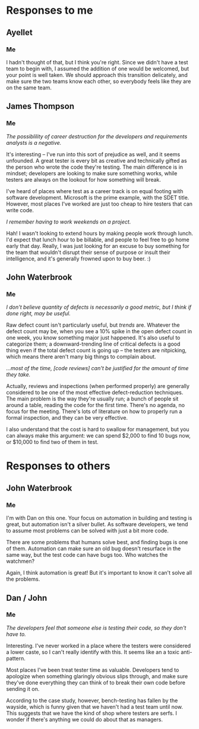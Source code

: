 #+OPTIONS: toc:nil

* Problem Statement                                                :noexport:

  Although development has been fairly nimble and adaptive to customer needs, it has also been more
  fairly ad hoc in a few respects.  The following problems have been observed by the SPM and SDMs:

  - Integration builds rarely compile the first few times and when they do they are already breaking
    under fairly light testing
  - Developers are doing a lot of debugging and rework rather than new development
  - There is growing concern that there will not be enough time to do solid integration testing
    before the final acceptance testing and deployment phases of the project
  - Because of time pressure, developers are devoting less time to desk-checking and performing
    little or weak unit testing before releasing software components into integration and system
    test
  - The SDM's are becoming bottlenecks because they are doing the integration work having come from
    a "chief-programmer" mind-set
  - The overall concern is that the above problems will lead to missing delivery dates and
    compromising software quality.

  Both the SPM and the SDMs want to adopt more repeatable processes while avoiding excessive process
  ceremony that would unnecessarily burden the team.  It has decided to separate software
  development onto two fairly independent but closely coordinated software development groups.  One
  team will be led by the existing ("lead") Software Development Manager, and the other will be led
  by the SDM's "deputy".  The two SDMs will share resources as required – fairly evenly for the most
  part.  The lead SDM and her team will focus on all the healthcare application subsystems and
  services including the underlying healthcare database.  The deputy SDM and his team will finalize
  the foundation software elements (O.S., DBMS, and web services) and lead the effort to develop
  appointment scheduling and forms management applications as well as mobile communications
  development and personal device applications.  The teams are using Subversion to control software
  revisions and JDI's coding standards.  The design is being documented using UML templates in
  Visio.  The designers have been providing technical specs to the two software development managers
  who have been assigning tasks to individual developers on each team.

  They also established an independent integration and test team by reallocating some developers
  with integration and testing experience from the software development teams.  This independent
  testing team will initially consist of a test lead plus 3 test engineers.  Once the requirements
  have been baselined, the plan is to move three of the requirements analysts onto the test team to
  increase the test team to 7 in all.

  See Case Study Learning Module, OrgChart(Sept), which illustrates the organizational changes.

  Discussion 7.2: Improvements to the Development Process, September

  This discussion focuses on processes that you would consider injecting into the project to address
  the problems addressed above, and any others that may occur to you.  Bring your own experiences
  into the discussion.


** Separate Integration/Test Team
   /a. What do you think of the above strategy of creating a separate integration and test team (both
   benefits and challenges)?/

   The most obvious and immediate benefit is that we have a test group at all, which is something I
   was concerned about from the first personnel plan.  I also believe that starting to test this
   early in the development process will be good in several ways, including higher end-product
   quality.  Having that kind of test support will also help the confidence of the engineers, who
   seem to need it.

   On the negative side, filling out the test group with requirements engineers may be convenient
   from a personnel standpoint, but these people may not have the skills or mindset to be really
   great testers.  For the same reason, I'm concerned about mixing development (integration) and test
   responsibilities in the same group.

** Processes and Tools for I/T Team
   /b.  What integration and testing processes and tools would you introduce into this team?/

   It almost goes without saying that this team needs access to a defect-tracking system.  They'll
   also need a hardware setup equivalent to the intended installation for the customer.  

   I'd also recommend the use of metrics for this group, since all the other software work products
   flow through them.  We should focus on those metrics that relate to the 'ilities' required by the
   customer, such as throughput, response time, and trends in the defect database.  These should be
   gathered as much as possible by automation, both to minimize the cost of collection and the level
   of error.

** Processes at Large
   /c.  What processes would you integrate into the software development teams and the project team
   at large to increase software quality and counter some of the problems outlined above?/

   I'd recommend starting a continuous-integration system that will perform builds on every checkin.
   This tightens the feedback loop; the engineers can know of build problems within minutes, rather
   than waiting until it's time to provide a build for the customer.

   Removing the SDM bottleneck for integration will relieve some of the time pressure from the
   developers, which will hopefully help curb the practice of sending code to integration without
   adequate preparation.  However, it might be nice to integrate code reviews into JDI's culture.

   I can think of two things we can do right now to start it.  First, let the company sponsor
   code-review lunches twice a week, where each team of 8 sits down and inspects some new chunk of
   code.  Second, we can reduce the impedance for reviewing incremental changes by hosting something
   like [[http://code.google.com/p/reviewboard/][Review Board]] and encouraging its use.

** Introducing Changes
   /d.  In what order would you introduce changes and how quickly would you introduce them?/

   I would first make sure the I/T team got off the ground with whatever process and equipment
   support they required.  This is a critical, core function of this organization, and I want to make
   it clear that they are not second-class citizens.

   Second, I would kick off the continuous integration practice.  The initial time investment is
   fairly minimal, say two days per team to get the build running.  After the painful first few
   builds, the build will start gradually stabilizing, and then the time overhead for running the
   system is minimal.

   The third thing I would do is find an opinion leader to help introduce code reviews.  While the
   SPM can introduce processes and mandate their use, cultural change can only happen from within, so
   it's key that the push for sometihng like this come from someone the engineers trust.



* Responses to me
** Ayellet
*** Her :noexport:
    Ben, 

    Good answer, one thing regarding the challenges for the new I/T team, do you think that the
    creation of this team could cause some tensions in the overall SW development team (the SW
    developers might think that they are creating a new team because we didn’t do our job well
    enough) so the SPM must make sure that the new team gets all the support it needs - what do you
    think?

    -Ayellet

*** Me
    I hadn't thought of that, but I think you're right.  Since we didn't have a test team to begin
   with, I assumed the addition of one would be welcomed, but your point is well taken.  We should
   approach this transition delicately, and make sure the two teams know each other, so everybody
   feels like they are on the same team.

** James Thompson   
*** Him :noexport:
    >On the negative side, filling out the test group with requirements engineers
    >may be convenient from a personnel standpoint, but these people may not
    >have the skills or mindset to be really great testers. For the same reason,
    >I'm concerned about mixing development (integration) and test
    >responsibilities in the same group.

    Very well put. I tried to be politically correct and overlook the fact that "requirements
    management" does not equal being good at "software test." There seems to be this lingering idea
    that anyone can test. I believe it comes from the fact that many managers find software bugs and
    therfore anyone can do it.

    Another possible negative consequence is how the developers may be viewed after taking the
    software test role. I have filled in "lesser" roles before because no one would code, test,
    integrate, etc and been viewed by people as not being a "big idea" guy but only a coder. FYI not
    being a "big idea" person is detrimental to the career at a national lab. The possiblility of
    career destruction for the developers and requirements analysts is a negative.

    >It almost goes without saying that this team needs access to a
    >defect-tracking system. They'll also need a hardware setup equivalent to
    >the intended installation for the customer. 

    Excellent, we need to make sure the hardware setup gets captured in the final submission!

    >I'd also recommend the use of metrics for this group, since all the other
    >software work products flow through them. We should focus on those metrics
    >that relate to the 'ilities' required by the customer, such as throughput,
    >response time, and trends in the defect database. These should be gathered
    >as much as possible by automation, both to minimize the cost of collection
    >and the level of error.

    Great idea! I suggested bug tracking metrics and more management metrics in my post, adding the
    actual software performance metrics would be awesome.

    > ... First, let the company sponsor code-review lunches ...

    I remember having to work weekends on a project. Practically every weekend for almost two
    years. When the boss would come in on the weekend with a bag o' bagels it made a lot of doubts
    go away about the project importance. Making sure management stays engaged and is willing to
    sacrafice along with the rest of the team needs to be emphasised. I don't advocate pressuring
    people to work insane hours, or treating people who do any better than a 9-5er, but it would be
    good to make the gesture when people are putting in the time and effort.

    >Second, I would kick off the continuous integration practice. The initial time
    >investment is fairly minimal, say two days per team to get the build running.
    >After the painful first few builds, the build will start gradually stabilizing,
    >and then the time overhead for running the system is minimal.

    Great job on providing an estimated impact! My first thought at this stage is what impact will
    new processes, tools and procedures have on the development. This estimation seems reasonable
    and should provide a positive impact.

*** Me

/The possiblility of career destruction for the developers and requirements analysts is a negative./

It's interesting -- I've run into this sort of prejudice as well, and it seems unfounded.  A great
tester is every bit as creative and technically gifted as the person who wrote the code they're
testing.  The main difference is in mindset; developers are looking to make sure something works,
while testers are always on the lookout for how something will break.

I've heard of places where test as a career track is on equal footing with software development.
Microsoft is the prime example, with the SDET title.  However, most places I've worked are just too
cheap to hire testers that can write code.

/I remember having to work weekends on a project./

Hah! I wasn't looking to extend hours by making people work through lunch.  I'd expect that lunch
hour to be billable, and people to feel free to go home early that day.  Really, I was just looking
for an excuse to buy something for the team that wouldn't disrupt their sense of purpose or insult
their intelligence, and it's generally frowned upon to buy beer. :)


** John Waterbrook
*** Him :noexport:
    Ben,

    I was also initially concerned about having a test group initially, just having one is
    definitely a good step in my opinion also. I didn't think about time line in the project too
    much, but also agree that starting to test at this time is also a good head start, thanks for
    recognizing that.

    Like you, I also believe a defect tracking system is essential. I'm glad you brought up metrics
    as a point of processes, they may even be able to use the defect tracking system to do this
    (partially). I don't believe quantity of defects is necessarily a good metric, but I think if
    done right, may be useful.

    I think we are thinking of the same approach when it comes to builds and commit time. A system
    that performs builds every check-in sounds like the solution to the build problems mentioned.

    Code reviews are also a great way to get quality out of developers, I'm wondering if this is the
    approach to take though. We've had trouble with anything that's not extemely light-weight when
    it comes to code reviews, most of the time, they can't be justified for the amount of time they
    take.

    Great write-up, thanks for the good suggestions.

    Johnny

*** Me

    /I don't believe quantity of defects is necessarily a good metric, but I think if done right,
    may be useful./

    Raw defect count isn't particularly useful, but /trends/ are.  Whatever the defect count may be,
    when you see a 10% spike in the open defect count in one week, you know something major just
    happened.  It's also useful to categorize them; a downward-trending line of critical defects is
    a good thing even if the total defect count is going up -- the testers are nitpicking, which
    means there aren't many big things to complain about. 

    /...most of the time, [code reviews] can't be justified for the amount of time they take./

    Actually, reviews and inspections (when performed properly) are generally considered to be one
    of the most effective defect-reduction techniques.  The main problem is the way they're usually
    run; a bunch of people sit around a table, reading the code for the first time.  There's no
    agenda, no focus for the meeting.  There's lots of literature on how to properly run a formal
    inspection, and they can be very effective.

    I also understand that the cost is hard to swallow for management, but you can always make this
    argument: we can spend $2,000 to find 10 bugs now, or $10,000 to find two of them in test.


* Responses to others
** John Waterbrook
*** Him :noexport:
    a. What do you think of the above strategy of creating a separate integration and test team
    (both benefits and challenges)?

    I think that a separate integration and test team is essential. However, there are a few things
    to watch out for. For example, the developers should be very aware so they don't “throw things
    over the fence” to the testers and hope that they are the ones finding the bugs. The developers
    need to pay close attention to doing their own testing while they are coding and let the testers
    be the QA aspect.

    Another hurdle is so the testers write good bugs or communicate the problems clearly. In my
    experience, developers usually don't make very good testers and this is because they are very
    short and to the point about the problems, they don't usually take the time to create a step by
    step repeatable scenario. Overall, communication will be the key to success here.

    But, having this team will greatly benefit the team now. Developers can concentrate on getting
    requirements met and they have a person to verify all of their changes and new features. Also,
    as the integration team gets their environment all set up, they will be able to coordinate
    demonstrations and catch more problems before it's too late.

    b. What integration and testing processes and tools would you introduce into this team?

    I would definitely have bug tracking software and use the bug tracking processes that fit that
    software. It will be worth while to integrate that bug tracking software into the software
    versioning system (Subversion) as well.

    I might place into the mix some automated testing as well. Hopefully, there are hooks in place
    already to do this, but the testers may need to coordinate with the developers on this.

    c. What processes would you integrate into the software development teams and the project team
    at large to increase software quality and counter some of the problems outlined above?

    Ultimately, the reason for the trouble mentioned above is because the developers are having a
    hard time checking out their own work, or the requirements are too vague.

    The builds breaking all the time is a problem we have hit in our organization. We still haven't
    completely solved it because it's a very slow moving process to make changes, but if I were to
    solve something like this, I would be building constantly and with all software check-ins. In
    other words, automate the build process and be sure that it gets priority to fix it when
    problems arise. In fact, there may be a way to reject commits that fail to build successfully.

    Another process to put in place may be automated build verification testing. On the development
    side, we would want to know that the basic functionality isn't broken after a build, not that it
    just builds. So something like this in place may help.

    Unit testing is another aspect of this that probably needs more attention. It was mentioned that
    they are not doing it very much, but this may be for a couple reasons. Maybe it's too
    cumbersome. In this case, automate it. Use unit testing software to do this (Junit, CuTest,
    etc). The other aspect is physical process oriented. If they have too much pressure to rush
    something out without testing it themselves, this may be a source of a bad product. Be sure
    there is not management pressure in this area. Also, make it part of the code delivery process
    so it must be checked off the list before the delivery is considered “complete”.

    d. In what order would you introduce changes and how quickly would you introduce them?

    I would start by introducing the automation tasks first. This will give us regression testing
    capabilities and will be a foundation for the next changes.

    I would then introduce the process guidelines for bug tracking and communication layer between
    the groups. What is expected of everyone should be clearly defined.

    Then the rest and I would do this as soon as possible, this should be very high on the priority
    scale for project management. There's obviously a problem identified here, and there doesn't
    seem to be any reason we can't solve this starting now.

*** Me
    I'm with Dan on this one.  Your focus on automation in building and testing is great, but
    automation isn't a silver bullet.  As software developers, we tend to assume most problems can
    be solved with just a bit more code.

    There are some problems that humans solve best, and finding bugs is one of them.  Automation can
    make sure an old bug doesn't resurface in the same way, but the test code can have bugs too.
    Who watches the watchmen?

    Again, I think automation is great!  But it's important to know it can't solve all the problems.

** Dan / John
*** Him :noexport:
    Dan,

    I also agree that having an IQA team is a great idea.  The team will increase the quality of the
    product, but I do believe there will be some difficulties.  For example, because there's an IQA
    team, developers may be encouraged to do more thorough testing like you mentioned, but in my
    experience, it actually works in reverse.  The developers feel that someone else is testing their
    code, so they don't have to.  We'll just have to keep an eye on this behavior, and I think clear
    expectations is ultimately the best thing to combat this problem.

    Another thing I've noticed is the testers working in parallel with developers is usually a very
    good thing, as long as communication is maintained and daily meetings or pairing on a regular
    basis is done.

    I'm glad you brought up unit testing and a defect tracking system, these I believe are essential
    process tools to get in place (and should probably already be in place).

    Nice write-up, lots of fun to read with great insights.

    Thanks, Johnny

*** Me
    /The developers feel that someone else is testing their code, so they don't have to./

    Interesting.  I've never worked in a place where the testers were considered a lower caste, so I
    can't really identify with this.  It seems like an a toxic anti-pattern.

    Most places I've been treat tester time as valuable.  Developers tend to apologize when
    something glaringly obvious slips through, and make sure they've done everything they can think
    of to break their own code before sending it on.

    According to the case study, however, bench-testing has fallen by the wayside, which is funny
    given that we haven't had a test team until now.  This suggests that we have the kind of shop
    where testers are serfs.  I wonder if there's anything we could do about that as managers.


